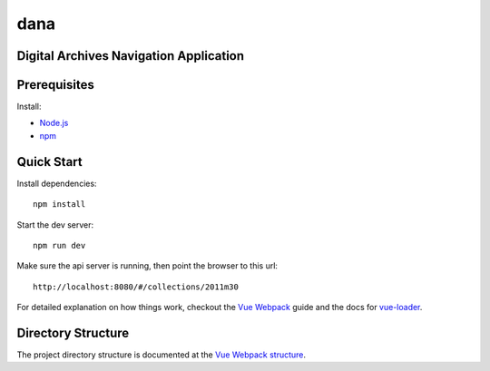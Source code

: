 dana
====

Digital Archives Navigation Application
---------------------------------------

Prerequisites
-------------

Install:

- Node.js_
- npm_

Quick Start
-----------

Install dependencies::

  npm install


Start the dev server::

  npm run dev


Make sure the api server is running, then point the browser to this url::

  http://localhost:8080/#/collections/2011m30


For detailed explanation on how things work, checkout the `Vue Webpack`_ guide
and the docs for vue-loader_.

Directory Structure
-------------------

The project directory structure is documented at the `Vue Webpack structure`_.

.. _Node.js: https://nodejs.org/en/download/current/
.. _npm: https://www.npmjs.com/get-npm
.. _vue-loader: http://vuejs.github.io/vue-loader
.. _Vue Webpack: http://vuejs-templates.github.io/webpack/
.. _Vue Webpack structure: http://vuejs-templates.github.io/webpack/structure.html
.. _api server: https://github.com/gri-is/dana-api/blob/master/README.rst
